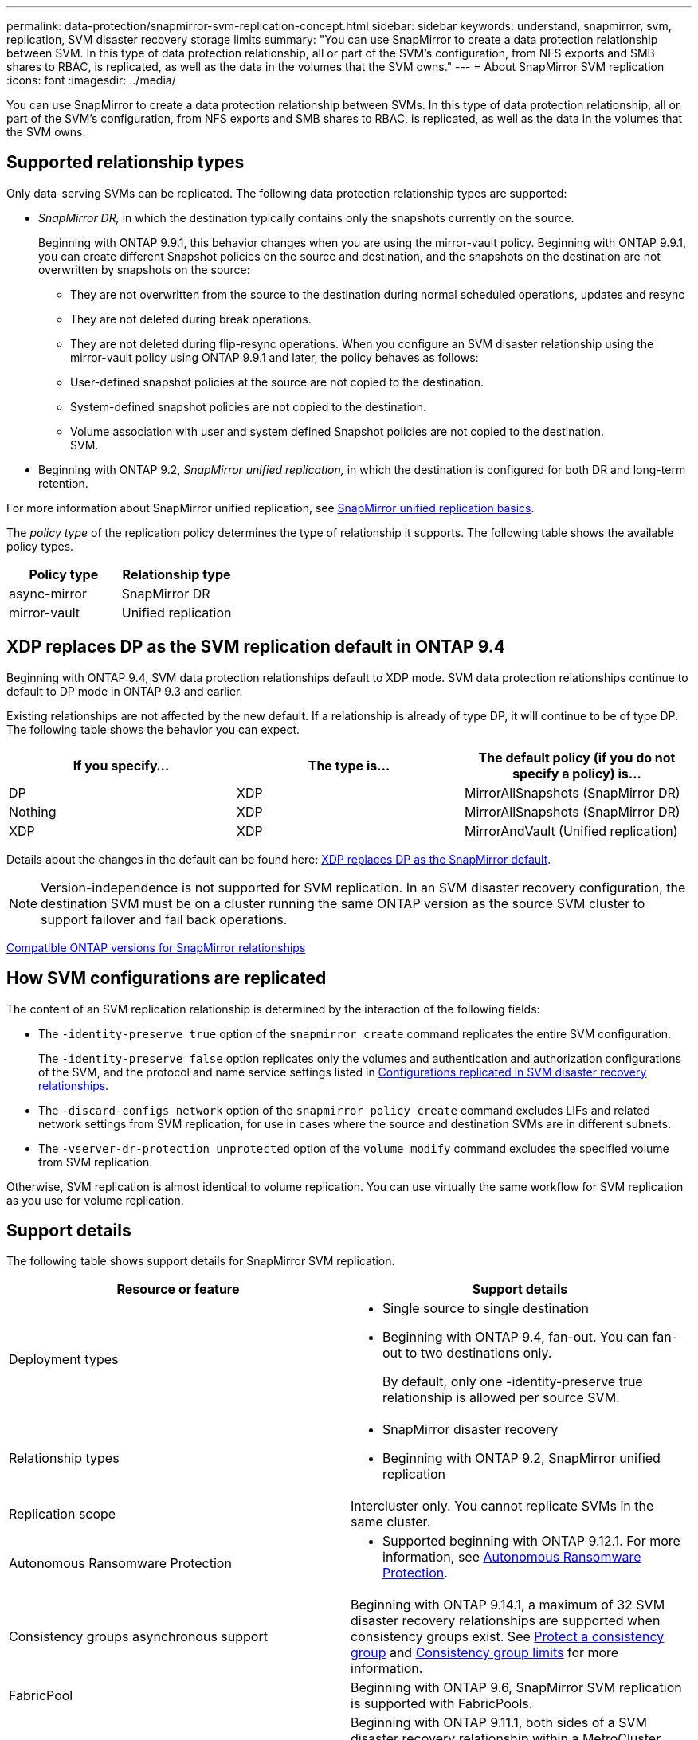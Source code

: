 ---
permalink: data-protection/snapmirror-svm-replication-concept.html
sidebar: sidebar
keywords: understand, snapmirror, svm, replication, SVM disaster recovery storage limits 
summary: "You can use SnapMirror to create a data protection relationship between SVM. In this type of data protection relationship, all or part of the SVM’s configuration, from NFS exports and SMB shares to RBAC, is replicated, as well as the data in the volumes that the SVM owns."
---
= About SnapMirror SVM replication
:icons: font
:imagesdir: ../media/

[.lead]
You can use SnapMirror to create a data protection relationship between SVMs. In this type of data protection relationship, all or part of the SVM's configuration, from NFS exports and SMB shares to RBAC, is replicated, as well as the data in the volumes that the SVM owns.

== Supported relationship types

Only data-serving SVMs can be replicated. The following data protection relationship types are supported:

* _SnapMirror DR,_ in which the destination typically contains only the snapshots currently on the source.
+
Beginning with ONTAP 9.9.1, this behavior changes when you are using the mirror-vault policy. Beginning with ONTAP 9.9.1, you can create different Snapshot policies on the source and destination, and the snapshots on the destination are not overwritten by snapshots on the source:

 ** They are not overwritten from the source to the destination during normal scheduled operations, updates and resync
 ** They are not deleted during break operations.
 ** They are not deleted during flip-resync operations.
When you configure an SVM disaster relationship using the mirror-vault policy using ONTAP 9.9.1 and later, the policy behaves as follows:
 ** User-defined snapshot policies at the source are not copied to the destination.
 ** System-defined snapshot policies are not copied to the destination.
 ** Volume association with user and system defined Snapshot policies are not copied to the destination.
 +
SVM.

* Beginning with ONTAP 9.2, _SnapMirror unified replication,_ in which the destination is configured for both DR and long-term retention.

For more information about SnapMirror unified replication, see link:snapmirror-unified-replication-concept.html[SnapMirror unified replication basics].

The _policy type_ of the replication policy determines the type of relationship it supports. The following table shows the available policy types.

[cols="2*"]
|===

h| Policy type h| Relationship type

a|
async-mirror
a|
SnapMirror DR
a|
mirror-vault
a|
Unified replication
|===

== XDP replaces DP as the SVM replication default in ONTAP 9.4

Beginning with ONTAP 9.4, SVM data protection relationships default to XDP mode. SVM data protection relationships continue to default to DP mode in ONTAP 9.3 and earlier.

Existing relationships are not affected by the new default. If a relationship is already of type DP, it will continue to be of type DP. The following table shows the behavior you can expect.

[cols="3*"]
|===

h| If you specify... h| The type is... h| The default policy (if you do not specify a policy) is...

a|
DP
a|
XDP
a|
MirrorAllSnapshots (SnapMirror DR)
a|
Nothing
a|
XDP
a|
MirrorAllSnapshots (SnapMirror DR)
a|
XDP
a|
XDP
a|
MirrorAndVault (Unified replication)
|===
Details about the changes in the default can be found here: link:version-flexible-snapmirror-default-concept.html[XDP replaces DP as the SnapMirror default].

[NOTE]
====
Version-independence is not supported for SVM replication. In an SVM disaster recovery configuration, the destination SVM must be on a cluster running the same ONTAP version as the source SVM cluster to support failover and fail back operations.
====

link:compatible-ontap-versions-snapmirror-concept.html[Compatible ONTAP versions for SnapMirror relationships]

== How SVM configurations are replicated

The content of an SVM replication relationship is determined by the interaction of the following fields:

* The `-identity-preserve true` option of the `snapmirror create` command replicates the entire SVM configuration.
+
The `-identity-preserve false` option replicates only the volumes and authentication and authorization configurations of the SVM, and the protocol and name service settings listed in link:snapmirror-svm-replication-concept.html#configurations-replicated-in-svm-disaster-recovery-relationships[Configurations replicated in SVM disaster recovery relationships].

* The `-discard-configs network` option of the `snapmirror policy create` command excludes LIFs and related network settings from SVM replication, for use in cases where the source and destination SVMs are in different subnets.
* The `-vserver-dr-protection unprotected` option of the `volume modify` command excludes the specified volume from SVM replication.

Otherwise, SVM replication is almost identical to volume replication. You can use virtually the same workflow for SVM replication as you use for volume replication.

== Support details

The following table shows support details for SnapMirror SVM replication.

[cols="2*"]
|===

h| Resource or feature h| Support details

a|
Deployment types
a|

* Single source to single destination
* Beginning with ONTAP 9.4, fan-out. You can fan-out to two destinations only.
+
By default, only one -identity-preserve true relationship is allowed per source SVM.

a|
Relationship types
a|

* SnapMirror disaster recovery
* Beginning with ONTAP 9.2, SnapMirror unified replication

a|
Replication scope
a|
Intercluster only. You cannot replicate SVMs in the same cluster.

a|
Autonomous Ransomware Protection
a|

* Supported beginning with ONTAP 9.12.1. For more information, see link:../anti-ransomware/index.html[Autonomous Ransomware Protection].

a|
Consistency groups asynchronous support
a|
Beginning with ONTAP 9.14.1, a maximum of 32 SVM disaster recovery relationships are supported when consistency groups exist. See link:../consistency-groups/protect-task.html[Protect a consistency group] and link:../consistency-groups/limits.html[Consistency group limits] for more information.

a|
FabricPool
a|
Beginning with ONTAP 9.6, SnapMirror SVM replication is supported with FabricPools.
a|
MetroCluster
a|
Beginning with ONTAP 9.11.1, both sides of a SVM disaster recovery relationship within a MetroCluster configuration can act as a source for additional SVM disaster recovery configurations.

Beginning with ONTAP 9.5, SnapMirror SVM replication is supported on MetroCluster configurations.

* In releases earlier than ONTAP 9.10.X, a MetroCluster configuration cannot be the destination of an SVM disaster recovery relationship.
* In ONTAP 9.10.1 and later releases, a MetroCluster configuration can be the destination of an SVM disaster recovery relationship for migration purposes only, and it must meet all necessary requirements described in https://www.netapp.com/pdf.html?item=/media/83785-tr-4966.pdf[TR-4966: Migrating a SVM into a MetroCluster solution^].
* Only an active SVM within a MetroCluster configuration can be the source of an SVM disaster recovery relationship.
+
A source can be a sync-source SVM before switchover or a sync-destination SVM after switchover.

* When a MetroCluster configuration is in a steady state, the MetroCluster sync-destination SVM cannot be the source of an SVM disaster recovery relationship, since the volumes are not online.
* When the sync-source SVM is the source of an SVM disaster recovery relationship, the source SVM disaster recovery relationship information is replicated to the MetroCluster partner.
* During the switchover and switchback processes, replication to the SVM disaster recovery destination might fail.
+
However, after the switchover or switchback process completes, the next SVM disaster recovery scheduled updates will succeed.

a| Consistency group 
a| Supported beginning with ONTAP 9.14.1. For more information, see xref:../consistency-groups/protect-task.html[Protect a consistency group].

a|
ONTAP S3
a|
Not supported with SVM disaster recovery.

a|
SnapMirror Synchronous
a|
Not supported with SVM disaster recovery.

a|
Version-independence
a|
Not supported.

a|
Volume encryption
a|

* Encrypted volumes on the source are encrypted on the destination.
* Onboard Key Manager or KMIP servers must be configured on the destination.
* New encryption keys are generated at the destination.
* If the destination does not contain a node that supports volume .encryption, replication succeeds, but the destination volumes are not encrypted.

|===

== Configurations replicated in SVM disaster recovery relationships

The following table shows the interaction of the `snapmirror create -identity-preserve` option and the `snapmirror policy create -discard-configs network` option:
[cols="5*"]
|===

2+h| Configuration replicated 2+h| `*‑identity‑preserve true*` h| `*‑identity‑preserve false*`
h| h|  h| *Policy without `-discard-configs network` set*  h| *Policy with `-discard-configs network` set* h|

.9+a|
Network
a|
NAS LIFs
a|
Yes
a|
No
a|
No
a|
LIF Kerberos configuration
a|
Yes
a|
No
a|
No

a|
SAN LIFs
a|
No
a|
No
a|
No

a|
Firewall policies
a|
Yes
a|
Yes
a|
No

a|
Service policies
a|
Yes
a|
Yes
a|
No

a|
Routes
a|
Yes
a|
No
a|
No
a|
Broadcast domain
a|
No
a|
No
a|
No
a|
Subnet
a|
No
a|
No
a|
No
a|
IPspace
a|
No
a|
No
a|
No
.12+a|

SMB
a|
SMB server
a|
Yes
a|
Yes
a|
No
a|
Local groups and local user
a|
Yes
a|
Yes
a|
Yes
a|
Privilege
a|
Yes
a|
Yes
a|
Yes
a|
Shadow copy
a|
Yes
a|
Yes
a|
Yes
a|
BranchCache
a|
Yes
a|
Yes
a|
Yes
a|
Server options
a|
Yes
a|
Yes
a|
Yes
a|
Server security
a|
Yes
a|
Yes
a|
No
a|
Home directory, share
a|
Yes
a|
Yes
a|
Yes
a|
Symlink
a|
Yes
a|
Yes
a|
Yes
a|
Fpolicy policy, Fsecurity policy, and Fsecurity NTFS
a|
Yes
a|
Yes
a|
Yes
a|
Name mapping and group mapping
a|
Yes
a|
Yes
a|
Yes
a|
Audit information
a|
Yes
a|
Yes
a|
Yes
.3+a|
NFS
a|
Export policies
a|
Yes
a|
Yes
a|
No
a|
Export policy rules
a|
Yes
a|
Yes
a|
No
a|
NFS server
a|
Yes
a|
Yes
a|
No
.3+a|
RBAC
a|
Security certificates
a|
Yes
a|
Yes
a|
No
a|
Login user, public key, role, and role configuration
a|
Yes
a|
Yes
a|
Yes
a|
SSL
a|
Yes
a|
Yes
a|
No
.7+a|
Name services
a|
DNS and DNS hosts
a|
Yes
a|
Yes
a|
No
a|
UNIX user and UNIX group
a|
Yes
a|
Yes
a|
Yes
a|
Kerberos realm and Kerberos keyblocks
a|
Yes
a|
Yes
a|
No
a|
LDAP and LDAP client
a|
Yes
a|
Yes
a|
No
a|
Netgroup
a|
Yes
a|
Yes
a|
No
a|
NIS
a|
Yes
a|
Yes
a|
No
a|
Web and web access
a|
Yes
a|
Yes
a|
No
.6+a|
Volume
a|
Object
a|
Yes
a|
Yes
a|
Yes
a|
Snapshots and snapshot policy
a|
Yes
a|
Yes
a|
Yes
a|
Autodelete policy
a|
No
a|
No
a|
No
a|
Efficiency policy
a|
Yes
a|
Yes
a|
Yes
a|
Quota policy and quota policy rule
a|
Yes
a|
Yes
a|
Yes
a|
Recovery queue
a|
Yes
a|
Yes
a|
Yes
.6+a|
Root volume
a|
Namespace
a|
Yes
a|
Yes
a|
Yes
a|
User data
a|
No
a|
No
a|
No
a|
Qtrees
a|
No
a|
No
a|
No
a|
Quotas
a|
No
a|
No
a|
No
a|
File-level QoS
a|
No
a|
No
a|
No
a|
Attributes: state of the root volume, space guarantee, size, autosize, and total number of files
a|
No
a|
No
a|
No
a|
Storage QoS
a|
QoS policy group
a|
Yes
a|
Yes
a|
Yes
2+a|
Fibre Channel (FC)
a|
No
a|
No
a|
No
2+a|
iSCSI
a|
No
a|
No
a|
No
.4+a|
LUNs
a|
Object
a|
Yes
a|
Yes
a|
Yes
a|
igroups
a|
No
a|
No
a|
No
a|
portsets
a|
No
a|
No
a|
No
a|
Serial numbers
a|
No
a|
No
a|
No
a|
SNMP
a|
v3 users
a|
Yes
a|
Yes
a|
No
|===

== SVM disaster recovery storage limits

The following table shows the recommended maximum number of volumes and SVM disaster recovery relationships supported per storage object. You should be aware that limits are often platform dependent. Refer to the link:https://hwu.netapp.com/[Hardware Universe^] to learn the limits for your specific configuration.

[cols="2*"]
|===

h| Storage object h| Limit

a|
SVM
a|
300 Flexible volumes

a|
HA pair
a|
1,000 Flexible Volumes

a|
Cluster
a|
128 SVM disaster relationships
|===

// 2024-Sept-25, ONTAPDOC-2400
// 2024-June-5, ONTAPDOC-2039
// 2024-May-28, github issue# 1364
// 2024-Feb-13, issue# 1254
// 2023-Oct-19, issue# 1147
// 2023-Oct-10, ONTAPDOC-1403
// 2023-July-24, issue# 1019
// 2023 Apr 17, Public PR 881
// 2022-Oct-10, ONTAPDOC-649
// 2022-Sept-29, issue #667
// 2022-7-22, BURT 1488701
// 08 DEC 2021, BURT 1430515
// 4 FEB 2022, BURT 1451789
// 2022-4-21, JIRA-515 review comments
// 2022-5-5, minor formatting fix